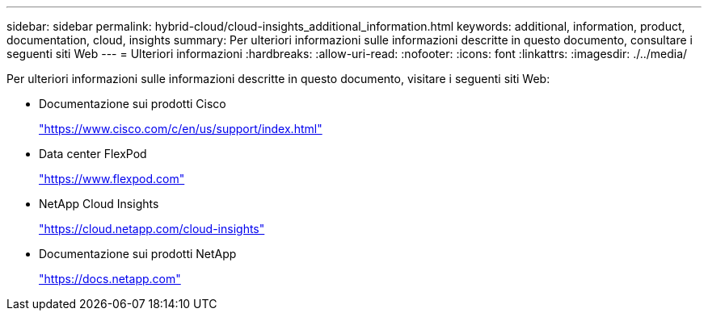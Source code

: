 ---
sidebar: sidebar 
permalink: hybrid-cloud/cloud-insights_additional_information.html 
keywords: additional, information, product, documentation, cloud, insights 
summary: Per ulteriori informazioni sulle informazioni descritte in questo documento, consultare i seguenti siti Web 
---
= Ulteriori informazioni
:hardbreaks:
:allow-uri-read: 
:nofooter: 
:icons: font
:linkattrs: 
:imagesdir: ./../media/


[role="lead"]
Per ulteriori informazioni sulle informazioni descritte in questo documento, visitare i seguenti siti Web:

* Documentazione sui prodotti Cisco
+
https://www.cisco.com/c/en/us/support/index.html["https://www.cisco.com/c/en/us/support/index.html"^]

* Data center FlexPod
+
https://www.flexpod.com["https://www.flexpod.com"^]

* NetApp Cloud Insights
+
https://cloud.netapp.com/cloud-insights["https://cloud.netapp.com/cloud-insights"^]

* Documentazione sui prodotti NetApp
+
https://docs.netapp.com["https://docs.netapp.com"^]



